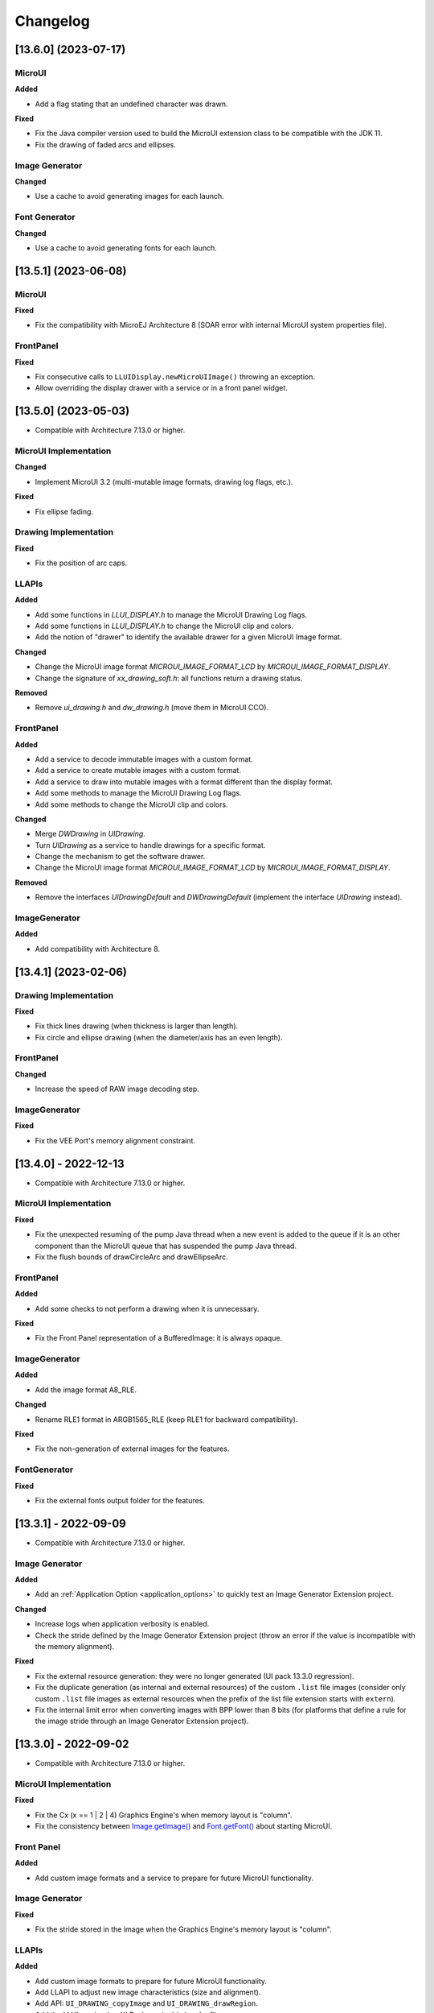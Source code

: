 .. _section_ui_changelog:

=========
Changelog
=========

[13.6.0] (2023-07-17)
=====================

MicroUI
"""""""

**Added**

- Add a flag stating that an undefined character was drawn.

**Fixed**

- Fix the Java compiler version used to build the MicroUI extension class to be compatible with the JDK 11.
- Fix the drawing of faded arcs and ellipses.

Image Generator
"""""""""""""""

**Changed**

- Use a cache to avoid generating images for each launch.

Font Generator
""""""""""""""

**Changed**

- Use a cache to avoid generating fonts for each launch.

[13.5.1] (2023-06-08)
=====================

MicroUI
"""""""

**Fixed**

- Fix the compatibility with MicroEJ Architecture 8 (SOAR error with internal MicroUI system properties file).

FrontPanel
""""""""""

**Fixed**

- Fix consecutive calls to ``LLUIDisplay.newMicroUIImage()`` throwing an exception.
- Allow overriding the display drawer with a service or in a front panel widget.

[13.5.0] (2023-05-03)
=====================

* Compatible with Architecture 7.13.0 or higher.

MicroUI Implementation
""""""""""""""""""""""

**Changed**

- Implement MicroUI 3.2 (multi-mutable image formats, drawing log flags, etc.).

**Fixed**

- Fix ellipse fading.

Drawing Implementation
""""""""""""""""""""""

**Fixed**

- Fix the position of arc caps.

LLAPIs
""""""
	
**Added**

* Add some functions in `LLUI_DISPLAY.h` to manage the MicroUI Drawing Log flags.
* Add some functions in `LLUI_DISPLAY.h` to change the MicroUI clip and colors.
* Add the notion of "drawer" to identify the available drawer for a given MicroUI Image format.

**Changed**

* Change the MicroUI image format `MICROUI_IMAGE_FORMAT_LCD` by `MICROUI_IMAGE_FORMAT_DISPLAY`.
* Change the signature of `xx_drawing_soft.h`: all functions return a drawing status. 

**Removed**

* Remove `ui_drawing.h` and `dw_drawing.h` (move them in MicroUI CCO).

FrontPanel
""""""""""
	
**Added**

* Add a service to decode immutable images with a custom format. 
* Add a service to create mutable images with a custom format. 
* Add a service to draw into mutable images with a format different than the display format. 
* Add some methods to manage the MicroUI Drawing Log flags.
* Add some methods to change the MicroUI clip and colors.

**Changed**

* Merge `DWDrawing` in `UIDrawing`.
* Turn `UIDrawing` as a service to handle drawings for a specific format.
* Change the mechanism to get the software drawer.
* Change the MicroUI image format `MICROUI_IMAGE_FORMAT_LCD` by `MICROUI_IMAGE_FORMAT_DISPLAY`.

**Removed**

* Remove the interfaces `UIDrawingDefault` and `DWDrawingDefault` (implement the interface `UIDrawing` instead).

ImageGenerator
""""""""""""""

**Added**

* Add compatibility with Architecture 8.

[13.4.1] (2023-02-06)
=====================
	
Drawing Implementation
""""""""""""""""""""""

**Fixed**

* Fix thick lines drawing (when thickness is larger than length).
* Fix circle and ellipse drawing (when the diameter/axis has an even length).

FrontPanel
""""""""""

**Changed**

* Increase the speed of RAW image decoding step.

ImageGenerator
""""""""""""""

**Fixed**

* Fix the VEE Port's memory alignment constraint.

[13.4.0] - 2022-12-13
=====================

* Compatible with Architecture 7.13.0 or higher.

MicroUI Implementation
""""""""""""""""""""""
	
**Fixed**

* Fix the unexpected resuming of the pump Java thread when a new event is added to the queue if it is an other component than the MicroUI queue that has suspended the pump Java thread.
* Fix the flush bounds of drawCircleArc and drawEllipseArc.   

FrontPanel
""""""""""

**Added**

* Add some checks to not perform a drawing when it is unnecessary. 

**Fixed**

* Fix the Front Panel representation of a BufferedImage: it is always opaque. 

ImageGenerator
""""""""""""""

**Added**

* Add the image format A8_RLE.

**Changed**

* Rename RLE1 format in ARGB1565_RLE (keep RLE1 for backward compatibility).

**Fixed**

* Fix the non-generation of external images for the features.

FontGenerator
"""""""""""""

**Fixed**

* Fix the external fonts output folder for the features.

[13.3.1] - 2022-09-09
=====================

* Compatible with Architecture 7.13.0 or higher.
 
Image Generator
"""""""""""""""

**Added**

* Add an :ref:`Application Option <application_options>` to quickly test an Image Generator Extension project.

**Changed**

* Increase logs when application verbosity is enabled. 
* Check the stride defined by the Image Generator Extension project (throw an error if the value is incompatible with the memory alignment).

**Fixed**

* Fix the external resource generation: they were no longer generated (UI pack 13.3.0 regression). 
* Fix the duplicate generation (as internal and external resources) of the custom ``.list`` file images (consider only custom ``.list`` file images as external resources when the prefix of the list file extension starts with ``extern``).
* Fix the internal limit error when converting images with BPP lower than 8 bits (for platforms that define a rule for the image stride through an Image Generator Extension project). 

[13.3.0] - 2022-09-02
=====================

* Compatible with Architecture 7.13.0 or higher.

MicroUI Implementation
""""""""""""""""""""""
	
**Fixed**

* Fix the Cx (x == 1 | 2 | 4) Graphics Engine's when memory layout is "column". 
* Fix the consistency between `Image.getImage()`_ and `Font.getFont()`_ about starting MicroUI.

.. _Image.getImage(): https://repository.microej.com/javadoc/microej_5.x/apis/ej/microui/display/Image.html#getImage-java.lang.String-
.. _Font.getFont(): https://repository.microej.com/javadoc/microej_5.x/apis/ej/microui/display/Font.html#getFont-java.lang.String-

Front Panel
"""""""""""

**Added**

* Add custom image formats and a service to prepare for future MicroUI functionality.
 
Image Generator
"""""""""""""""

**Fixed**

* Fix the stride stored in the image when the Graphics Engine's memory layout is "column". 

LLAPIs
""""""

**Added**

* Add custom image formats to prepare for future MicroUI functionality.
* Add LLAPI to adjust new image characteristics (size and alignment).
* Add API: ``UI_DRAWING_copyImage`` and ``UI_DRAWING_drawRegion``. 
* Add the LLUI version (== UI Pack version) in header files.

**Changed**

* Use type ``jbyte`` to identify an image format instead of ``MICROUI_ImageFormat`` (prevent C compiler optimization).
 
**Removed**

* Remove the MicroUI's native functions declaration with macros *(not backward compatible)*.

[13.2.0] - 2022-05-05
=====================

* Compatible with Architecture 7.16.0 or higher.

Integration
"""""""""""
	
**Changed**	

* Update to the latest SDK license notice.
	
MicroUI Implementation
""""""""""""""""""""""
	
**Changed**	
	
* Use ``.rodata`` sections instead of ``.text`` sections.
	
**Fixed**

* Clean KF stale references when killing a feature without display context switch.
* Make sure to wait the end of an asynchronous drawing before killing a KF feature. 
* Redirect the events sent to the pump to the pump's handler instead of to the event generator's handler. 
* Fix the drawing of antialiased arc: caps are drawn over the arc itself (rendering issue when the GraphicsContext's background color is set).
* Fix the drawing of antialiased arc: arc is not fully drawn when (int)startAngle == (int)((startAngle + arcAngle) % 360)).
* Fix the input queue size when not already set by the application launcher.
* Fix the use of a negative ``scanLength`` in `GraphicsContext.readPixels()`_ and `Image.readPixels()`_.  

.. _GraphicsContext.readPixels(): https://repository.microej.com/javadoc/microej_5.x/apis/ej/microui/display/GraphicsContext.html#readPixel-int-int-
.. _Image.readPixels(): https://repository.microej.com/javadoc/microej_5.x/apis/ej/microui/display/Image.html#readPixel-int-int-

Front Panel
"""""""""""

**Added**

* Add the property ``-Dej.fp.hil=true`` in the application launcher to force to run the FrontPanel with the Graphics Engine as a standard HIL mock (requires MicroEJ Architecture 7.17.0 or higher).
* Add ``LLUIDisplayImpl.decode()``: the Front Panel project is able to read encoded image like the embedded side.
* Include automatically the AWT ImageIO services.
* Add ``MicroUIImage.readPixel()`` to read an image's pixel color.
 
**Fixed**

* Fix the "display context switch" and the loading of feature's font. 
* Fix OOM (Java heap space) when opening/closing several hundreds of big RAW Images. 
* Fix the synchronization with the Graphics Engine when calling `GraphicsContext.setColor()`_ or `GraphicsContext.enableEllipsis()`_.

.. _GraphicsContext.setColor(): https://repository.microej.com/javadoc/microej_5.x/apis/ej/microui/display/GraphicsContext.html#setColor-int-
.. _GraphicsContext.enableEllipsis(): https://repository.microej.com/javadoc/microej_5.x/apis/ej/microui/display/GraphicsContext.html#enableEllipsis-int-
 
Image Generator
"""""""""""""""

**Added**

* Include automatically the AWT ImageIO services.
* Allow to a custom image converter to generate a file other than a binary resource.
* Allow to a custom image converter to specify the supported ``.list`` files.

LLAPIs
""""""

**Added**

* Add ``LLUI_DISPLAY_readPixel`` to read an image's pixel color. 

BSP
"""
	
**Fixed**

* Fix the IAR Embedded Workbench warnings during debug session.

[13.1.0] - 2021-08-03
=====================

* Compatible with Architecture 7.16.0 or higher.

MicroUI API
"""""""""""

**Removed**

* Remove MicroUI and Drawing API from UI pack.
	
MicroUI Implementation
""""""""""""""""""""""

**Changed**

* Compatible with `MicroUI API 3.1.0`_.
* Check Immortals heap minimal size required by MicroUI implementation.
* Change the EventGenerator Pointer event format.
* Do no systematically use the GPU to draw intermediate steps of a shape.  
	
**Fixed**

* EventGenerator's event has not to be sent to the Display's handler when EventGenerator's handler is null.
* Fill rounded rectangle: fix rendering when corner radius is higher than rectangle height.
* An external image is closed twice when the application only checks if the image is available.
* RLE1 image rendering when platform requires image pixels address alignment. 
* Manage the system fonts when the font generator is not embedded in the platform.
* Have to wait the end of current drawing before closing an image.

.. _MicroUI API 3.1.0: https://repository.microej.com/modules/ej/api/microui/3.1.0/

Drawing Implementation
""""""""""""""""""""""

**Changed**

* Compatible with `Drawing API 1.0.3`_.

.. _Drawing API 1.0.3: https://repository.microej.com/modules/ej/api/drawing/1.0.3/

LLAPIs
""""""
	
**Added**

* Add ``LLUI_DISPLAY_convertDisplayColorToARGBColor()``.
* Add LLAPI to manage the :ref:`MicroUI Image heap<section_image_loader_memory>`.
* Add LLAPI to dump the :ref:`MicroUI Image queue<section_inputs_eventbuffer>`.

**Changed**	

* Change signature of ``LLUI_DISPLAY_setDrawingLimits()``: remove ``MICROUI_GraphicsContext*`` to be able to call this function from GPU callback method. 

Simulator
"""""""""

**Added**

* Add ``MicroUIImage.getImage(int)``: apply a rendering color on Ax images.  
* Add ``LLUIDisplay.convertRegion()``: convert a region according image format restrictions.   

**Changed**	

* Compatible with new EventGenerator Pointer event format.
	
**Fixed**

* Fix OutputFormat A8 when loading an image (path or stream) or converting a RAW image.
* Fix OOM (Java heap space) when opening/closing several hundreds of MicroUI Images. 
* Simulates the image data alignment.

[13.0.7] - 2021-07-30
=====================

* Compatible with Architecture 7.16.0 or higher.

MicroUI Implementation
""""""""""""""""""""""

**Fixed**

* Allow to open a font in format made with UI Pack 12.x (but cannot manage ``Dynamic`` styles).
* `Display.flush()`_ method is called once when MicroUI pump thread has a higher priority than the caller of `Display.requestFlush()`_.
* `Display.requestFlush()`_ is only executed once from a feature (UI deadlock).

.. _Display.flush(): https://repository.microej.com/javadoc/microej_5.x/apis/ej/microui/display/Display.html#flush--
.. _Display.requestFlush(): https://repository.microej.com/javadoc/microej_5.x/apis/ej/microui/display/Display.html#requestFlush--

Misc
""""

**Fixed**

* Fix MMM dependencies: do not fetch the MicroEJ Architecture.

[13.0.6] - 2021-03-29
=====================

* Compatible with Architecture 7.16.0 or higher.

LLAPIs
""""""

**Fixed**

* Size of the typedef ``MICROUI_Image``: do not depend on the size of the enumeration ``MICROUI_ImageFormat`` (``LLUI_PAINTER_impl.h``).

[13.0.5] - 2021-03-08
=====================

* Compatible with Architecture 7.16.0 or higher.

MicroUI Implementation
""""""""""""""""""""""

**Removed**

* Remove ResourceManager dependency.

**Fixed**

* A feature was not able to call `Display.callOnFlushCompleted()`_.
* Stop feature: prevent `NullPointerException`_ when a kernel's EventGenerator is removed from event generators pool.
* Filter `DeadFeatureException`_ in MicroUI pump.
* Drawing of thick arcs which represent an almost full circle.
* Drawing of thick faded arcs which pass by 0° angle.

.. _Display.callOnFlushCompleted(): https://repository.microej.com/javadoc/microej_5.x/apis/ej/microui/display/Display.html#callOnFlushCompleted-java.lang.Runnable-
.. _NullPointerException: https://repository.microej.com/javadoc/microej_5.x/apis/java/lang/NullPointerException.html
.. _DeadFeatureException: https://repository.microej.com/javadoc/microej_5.x/apis/ej/kf/DeadFeatureException.html

Simulator
"""""""""

**Fixed**

* Front panel memory management: reduce simulation time.

[13.0.4] - 2021-01-15
=====================

* Compatible with Architecture 7.16.0 or higher.

MicroUI API
"""""""""""

**Changed**

* [Changed] Include `MicroUI API 3.0.3`_.
* [Changed] Include `MicroUI Drawing API 1.0.2`_.

.. _MicroUI API 3.0.3: https://repository.microej.com/modules/ej/api/microui/3.0.3/
.. _MicroUI Drawing API 1.0.2: https://repository.microej.com/modules/ej/api/drawing/1.0.2/

MicroUI Implementation
""""""""""""""""""""""

**Fixed**

* Fix each circle arc cap being drawn on both sides of an angle.
* Fix drawing of rounded caps of circle arcs when fade is 0.
* Cap thickness and fade in thick drawing algorithms.
* Clip is not checked when filling arcs, circles and ellipsis.
* Image path when loading an external image (``LLEXT``).
* ``InternalLimitsError`` when calling `MicroUI.callSerially()`_ from a feature.

.. _MicroUI.callSerially(): https://repository.microej.com/javadoc/microej_5.x/apis/ej/microui/MicroUI.html#callSerially-java.lang.Runnable-

Drawing Implementation
""""""""""""""""""""""

**Fixed**

* Draw deformed image is not rendered.

ImageGenerator
""""""""""""""

**Changed**

* Compatible with `com.microej.pack.ui#ui-pack(imageGenerator)#13.0.4`_.
	
**Fixed**

* `NullPointerException`_ when trying to convert an unknown image.
* Restore external resources option in MicroEJ launcher.

.. _com.microej.pack.ui#ui-pack(imageGenerator)#13.0.4: https://repository.microej.com/modules/com/microej/pack/ui/ui-pack/13.0.4/

[13.0.3] - 2020-12-03
=====================

* Compatible with Architecture 7.16.0 or higher.
 
MicroUI API
"""""""""""

**Changed**

* [Changed] Include MicroUI API 3.0.2.
* [Changed] Include MicroUI Drawing API 1.0.1.

MicroUI Implementation
""""""""""""""""""""""

**Fixed**

* Reduce Java heap usage.
* Fix empty images heap.
* Draw image algorithm does not respect image stride in certain circumstances.
* Fix flush limits of `drawThickFadedLine`_, `drawThickEllipse`_ and `drawThickFadedEllipse`_.

.. _drawThickFadedLine: https://repository.microej.com/javadoc/microej_5.x/apis/ej/drawing/ShapePainter.html#drawThickFadedLine-ej.microui.display.GraphicsContext-int-int-int-int-int-int-ej.drawing.ShapePainter.Cap-ej.drawing.ShapePainter.Cap-
.. _drawThickEllipse: https://repository.microej.com/javadoc/microej_5.x/apis/ej/drawing/ShapePainter.html#drawThickEllipse-ej.microui.display.GraphicsContext-int-int-int-int-int-
.. _drawThickFadedEllipse: https://repository.microej.com/javadoc/microej_5.x/apis/ej/drawing/ShapePainter.html#drawThickFadedEllipse-ej.microui.display.GraphicsContext-int-int-int-int-int-int-
 
[13.0.2] - 2020-10-02
=====================

* Compatible with Architecture 7.16.0 or higher.
* Use new naming convention: ``com.microej.architecture.[toolchain].[architecture]-ui-pack``.

**Fixed**

* [ESP32] - Potential ``PSRAM`` access faults by rebuilding using esp-idf v3.3.0 toolchain - ``simikou2``.

[13.0.1] - 2020-09-22
=====================

* Compatible with Architecture 7.16.0 or higher.

MicroUI API
"""""""""""

**Changed**

* Include `MicroUI API 3.0.1`_.

.. _MicroUI API 3.0.1: https://repository.microej.com/modules/ej/api/microui/3.0.1/
 
MicroUI Implementation
""""""""""""""""""""""

**Fixed**

* Throw an exception when there is no display.
* Antialiased circle may be cropped.
* `FillRoundedRectangle`_ can give invalid arguments to `FillRectangle`_.
* Flush bounds may be invalid.
* Reduce memory footprint (java heap and immortal heap).
* No font is loaded when an external font is not available.
* A8 color is cropped to display limitation too earlier on simulator.

.. _FillRoundedRectangle: https://repository.microej.com/javadoc/microej_5.x/apis/ej/microui/display/Painter.html#fillRoundedRectangle-ej.microui.display.GraphicsContext-int-int-int-int-int-int-
.. _FillRectangle: https://repository.microej.com/javadoc/microej_5.x/apis/ej/microui/display/Painter.html#fillRectangle-ej.microui.display.GraphicsContext-int-int-int-int-

LLAPIs
""""""

**Fixed**

* Missing a LLAPI to check the overlapping between source and destination areas.

Simulator
"""""""""

**Fixed**

* Cannot use an external image decoder on front panel.
* Missing an API to check the overlapping between source and destination areas.

ImageGenerator
""""""""""""""

**Fixed**

* Cannot build a platform with image generator and without front panel.

[13.0.0] - 2020-07-30
=====================

* Compatible with Architecture 7.16.0 or higher.
* Integrate SDK 3.0-B license.

MicroUI API
"""""""""""

**Changed**

* [Changed] Include `MicroUI API 3.0.0`_.
* [Changed] Include `MicroUI Drawing API 1.0.0`_.

.. _MicroUI API 3.0.0: https://repository.microej.com/modules/ej/api/microui/3.0.0/
.. _MicroUI Drawing API 1.0.0: https://repository.microej.com/modules/ej/api/drawing/1.0.0/

MicroUI Implementation
""""""""""""""""""""""

**Added**

* Manage image data (pixels) address alignment (not more fixed to 32-bits word alignment).
	
**Changed**

* Reduce EDC dependency.
* Merge ``DisplayPump`` and ``InputPump``: only one thread is required by MicroUI.
* Use a ``bss`` section to load characters from an external font instead of using java heap.
	
**Removed**

* Dynamic fonts (dynamic bold, italic, underline and ratios).

**Fixed**

* Lock only current thread when waiting end of flush or end of drawing (and not all threads).
* Draw anti-aliased ellipse issue (vertical line is sometimes drawn).
* Screenshot on platform whose *physical* size is higher than *virtual* size.

**Known issue**

* Render of draw/fill arc/circle/ellipse with an even diameter/edge is one pixel too high (center is 1/2 pixel too high).

LLAPIs
""""""

**Added**

* Some new functions are mandatory: see header files list, tag *mandatory*.
* Some new functions are optional: see header files list, tag *optional*.
* Some header files list the libraries ``ej.api.microui`` and ``ej.api.drawing`` natives. Provided by Abstraction Layer implementation module `com.microej.clibrary.llimpl#microui`_.
* Some header files list the drawing algorithms the platform can implement; all algorithms are optional.
* Some header files list the internal Graphics Engine software algorithms the platform can call.
	
**Changed**

* All old header files and functions have been renamed or shared.
* See :ref:`Migration notes<section_ui_migration_llapi_13x>` that describe the available changes in LLAPI.

.. _com.microej.clibrary.llimpl#microui: https://repository.microej.com/modules/com/microej/clibrary/llimpl/microui

Simulator
"""""""""

**Added**

* Able to override MicroUI drawings algorithms like embedded platform.
	
**Changed**

* Compatible with `com.microej.pack.ui#ui-pack(frontpanel)#13.0.0`_.
* See :ref:`Migration notes<section_ui_migration_frontpanelapi_13x>` that describe the available changes in Front Panel API.
	
**Removed**

* ``ej.tool.frontpanel#widget-microui`` has been replaced by ``com.microej.pack.ui#ui-pack(frontpanel)``.

.. _com.microej.pack.ui#ui-pack(frontpanel)#13.0.0: https://repository.microej.com/modules/com/microej/pack/ui/ui-pack/13.0.0/
 
ImageGenerator
""""""""""""""

**Added**

* Redirects source image reading to the image generator extension project in order to increase the number of supported image formats in input.
* Redirects destination image generation to the image generator extension project in order to be able to encode an image in a custom RAW format.
* Generates a linker file in order to always link the resources in same order between two launches.
	
**Changed**

* Compatible with `com.microej.pack.ui#ui-pack(imageGenerator)#13.0.0`_.
* See :ref:`Migration notes<section_ui_migration_imagegeneratorapi_13x>` that describe the available changes in Image Generator API.
* Uses a service loader to loads the image generator extension classes.
* Manages image data (pixels) address alignment.
	
**Removed**

* Classpath variable ``IMAGE-GENERATOR-x.x``: Image generator extension project has to use ivy dependency ``com.microej.pack.ui#ui-pack(imageGenerator)`` instead.

.. _com.microej.pack.ui#ui-pack(imageGenerator)#13.0.0: https://repository.microej.com/modules/com/microej/pack/ui/ui-pack/13.0.0/

FontGenerator
"""""""""""""

**Changed**

* Used a dedicated ``bss`` section to load characters from an external font instead of using the java heap.

[12.1.5] - 2020-10-02
=====================

* Compatible with Architecture 7.11.0 or higher.
* Use new naming convention: ``com.microej.architecture.[toolchain].[architecture]-ui-pack``.

**Fixed**

* [ESP32] - Potential ``PSRAM`` access faults by rebuilding using esp-idf v3.3.0 toolchain - ``simikou2``.

[12.1.4] - 2020-03-10
=====================

* Compatible with Architecture 7.11.0 or higher.

MicroUI Implementation
""""""""""""""""""""""

**Fixed**

* Obsolete references on Java heap are used (since MicroEJ UI Pack 12.0.0).

[12.1.3] - 2020-02-24
=====================

* Compatible with Architecture 7.11.0 or higher.

MicroUI Implementation
""""""""""""""""""""""

**Fixed**

* Caps are not used when drawing an anti-aliased line.

[12.1.2] - 2019-12-09
=====================

* Compatible with Architecture 7.11.0 or higher.

MicroUI Implementation
""""""""""""""""""""""

**Fixed**

* Fix Graphics Engine empty clip (empty clip had got a size of 1 pixel).
* Clip not respected when clip is set "just after or before" graphics context drawable area: first (or last) line (or column) of graphics context was rendered.

[12.1.1] - 2019-10-29
=====================

* Compatible with Architecture 7.11.0 or higher.

MicroUI Implementation
""""""""""""""""""""""

**Fixed**

* Fix Graphics Engine clip (cannot be outside graphics context).

[(maint) 8.0.0] - 2019-10-18
============================

* Compatible with Architecture 7.0.0 or higher.
* Based on 7.4.7.

MicroUI Implementation
""""""""""""""""""""""

**Fixed**

* Pending flush cannot be added after an ``OutOfEventException``.

[12.1.0] - 2019-10-16
=====================

* Compatible with Architecture 7.11.0 or higher.

MicroUI API
"""""""""""

**Changed**

* Include `MicroUI API 2.4.0`_.

.. _MicroUI API 2.4.0: https://repository.microej.com/modules/ej/api/microui/2.4.0/

MicroUI Implementation
""""""""""""""""""""""

**Changed**

* Prepare inlining of get X/Y/W/H methods.
* Reduce number of strings embedded by MicroUI library.
	
**Fixed**

* Pending flush cannot be added after an ``OutOfEventException``.
* `Display.isColor()`_ returns an invalid value.
* Draw/fill circle/ellipse arc is not drawn when angle is negative.

.. _Display.isColor(): https://repository.microej.com/javadoc/microej_5.x/apis/ej/microui/display/Display.html#isColor--

[12.0.2] - 2019-09-23
=====================

* Compatible with Architecture 7.11.0 or higher.

MicroUI Implementation
""""""""""""""""""""""

**Changed**

* Change ``CM4hardfp_IAR83`` compiler flags.
*  Remove RAW images from cache as soon as possible to reduce java heap usage.
* Do not cache RAW images with their paths to reduce java heap usage.
	
**Fixed**

* Remove useless exception in SystemInputPump.

[12.0.1] - 2019-07-25
=====================

* Compatible with Architecture 7.11.0 or higher.

MicroUI Implementation
""""""""""""""""""""""

**Fixed**

* Physical size is not taken in consideration.

Simulator
"""""""""

**Fixed**

* Increase native implementation execution time.
  
[12.0.0] - 2019-06-24
=====================

* Compatible with Architecture 7.11.0 or higher.

MicroUI Implementation
""""""""""""""""""""""
	
**Added**

* Trace MicroUI events and log them on SystemView.

**Changed**

* Manage the Graphics Context clip on native side.
* Use java heap to store images metadata instead of using icetea heap (remove option "max offscreen").
* Optimize retrieval of all fonts.
* Ensure user buffer size is larger than LCD size.
* Use java heap to store flying images metadata instead of using icetea heap (remove option "max flying images").
* Use java heap to store fill polygon algorithm's objects instead of using icetea heap (remove option "max edges").
* ``SecurityManager`` enabled as a boolean constant option (footprint removal by default).
* Remove ``FlyingImage`` feature using BON constants (option to enable it).
	
**Fixed**

* Wrong rendering of a fill polygon on emb.
* Wrong rendering of image overlaping on C1/2/4 platforms.
* Wrong rendering of a LUT image with more than 127 colors on emb.
* Wrong rendering of an antialiased arc with 360 angle.
* Debug option com.is2t.microui.log=true fails when there is a flying image.
* Gray scale between gray and white makes magenta.
* Minimal size of some buffers set by user is never checked.
* The format of a RAW image using "display" format is wrong.
* Dynamic image width for platform C1/2/4 may be wrong.
* Wrong pixel address when reading from a C2/4 display.
* `getDisplayColor()`_ can return a color with transparency (spec is ``0x00RRGGBB``).
* A fully opaque image is tagged as transparent (ARGB8888 platform).

.. _getDisplayColor(): https://repository.microej.com/javadoc/microej_5.x/apis/ej/microui/display/Display.html#getDisplayColor-int-

Simulator
"""""""""

**Added**

* Simulate flush time (add JRE property ``-Dfrontpanel.flush.time=8``).
	
**Fixed**

* A pixel read on an image is always truncated.

FrontPanel Plugin
"""""""""""""""""

**Removed**

* FrontPanel version 5: Move front panel from MicroEJ UI Pack to Architecture *(not backward compatible)*; Architecture contains now Front Panel version 6.

[11.2.0] - 2019-02-01
=====================

* Compatible with Architecture 7.0.0 or higher.

MicroUI Implementation
""""""""""""""""""""""

**Added**

* Manage extended UTF16 characters (> 0xffff).
	
**Fixed**

* IOException thrown instead of an OutOfMemory when using external resource loader.

Tools
"""""

**Removed**

* Remove Font Designer from pack (useless).

[11.1.2] - 2018-08-10
=====================

* Compatible with Architecture 7.0.0 or higher.

MicroUI Implementation
""""""""""""""""""""""

**Fixed**

* Fix drawing bug in thick circle arcs.

[11.1.1] - 2018-08-02
=====================

* Compatible with Architecture 7.0.0 or higher.
* Internal release.

[11.1.0] - 2018-07-27
=====================

* Compatible with Architecture 7.0.0 or higher.
* Merge 10.0.2 and 11.0.1.

MicroUI API
"""""""""""

**Changed**

* Include `MicroUI API 2.3.0`_.

.. _MicroUI API 2.3.0: https://repository.microej.com/modules/ej/api/microui/2.3.0/

MicroUI Implementation
""""""""""""""""""""""

**Added**

* ``LLDisplay``: prepare round LCD.
	
**Fixed**

* ``Fillrect`` throws a hardfault on 8bpp platform.
* Rendering of a LUT image is wrong when using software algorithm.

[11.0.1] - 2018-06-05
=====================

* Compatible with Architecture 7.0.0 or higher.
* Based on 11.0.0.

MicroUI Implementation
""""""""""""""""""""""

**Fixed**

* Image rendering may be invalid on custom display.
* Render a dynamic image on custom display is too slow.
* LRGB888 image format is always fully opaque.
* Number of colors returned when it is a custom display may be wrong.

[10.0.2] - 2018-02-15
=====================

* Compatible with Architecture 6.13.0 or higher.
* Based on 10.0.1.

MicroUI Implementation
""""""""""""""""""""""

**Fixed**

* Number of colors returned when it is a custom display may be wrong.
* LRGB888 image format is always fully opaque.
* Render a dynamic image on custom display is too slow.
* Image rendering may be invalid on custom display.

[11.0.0] - 2018-02-02
=====================

* Compatible with Architecture 7.0.0 or higher.
* Based on 10.0.1.

MicroUI Implementation
""""""""""""""""""""""

**Changed**

* SNI Callback feature in the VM to remove the SNI retry pattern *(not backward compatible)*.

[10.0.1] - 2018-01-03
=====================

* Compatible with Architecture 6.13.0 or higher.

MicroUI Implementation
""""""""""""""""""""""

**Fixed**

* Hard fault when using custom display stack.

[10.0.0] - 2017-12-22
=====================

* Compatible with Architecture 6.13.0 or higher.

MicroUI Implementation
""""""""""""""""""""""

**Changed**

* Improve ``TOP-LEFT`` anchor checks.
	
**Fixed**

* Subsequent renderings may not be correctly flushed.
* Rendering of display on display was not optimized.

Simulator
"""""""""

**Changed**

* Check the allocated memory when creating a dynamic image *(not backward compatible)*.

Misc
""""

**Added**

* Option in platform builder to images heap size.

[9.4.1] - 2017-11-24
====================

* Compatible with Architecture 6.12.0 or higher.

ImageGenerator
""""""""""""""

**Fixed**

* Missing some files in image generator module.

[9.4.0] - 2017-11-23
====================

* Compatible with Architecture 6.12.0 or higher.
* Deprecated: use 9.4.1 instead.

MicroUI Implementation
""""""""""""""""""""""
	
**Added**

* LUT image management.

**Changed**

* Optimize character encoding removing first vertical line when possible.
	
**Fixed**

* Memory leak when an ``OutOfEventException`` is thrown.
* A null Java object is not checked when using a font.
  
[9.3.1] - 2017-09-28
====================

* Compatible with Architecture 6.12.0 or higher.
  
MicroUI Implementation
""""""""""""""""""""""

**Fixed**

* Returned X coordinates when drawing a string was considered as an error code.
* Exception when loading a font from an application.
* ``LLEXT`` link error with Architecture 6.13+ and UI 9+.
  
[9.3.0] - 2017-08-24
====================

* Compatible with Architecture 6.12.0 or higher.
  
MicroUI Implementation
""""""""""""""""""""""

**Fixed**

* Ellipsis must not drawn when text anchor is a "manual" ``TOP-RIGHT``.

Simulator
"""""""""

**Fixed**

* Do not create an AWT window for each image.
* Error when trying to play with an unknown led.
  
[9.2.1] - 2017-08-14
====================

* Compatible with Architecture 6.12.0 or higher.

Simulator
"""""""""

**Added**

* Provide function to send a Long Button event.
* "flush" debug option.
	
**Fixed**

* Mock startup is too long.

[9.2.0] - 2017-07-21
====================

* Compatible with Architecture 6.12.0 or higher.
* Merge 9.1.2 and 9.0.2.

MicroUI API
"""""""""""

**Changed**

* Include `MicroUI API 2.2.0`_.

.. _MicroUI API 2.2.0: https://repository.microej.com/modules/ej/api/microui/2.2.0/
  
MicroUI Implementation
""""""""""""""""""""""
	
**Added**

* Provide function to send a Long Button event (emb only).

**Changed**

* Use font format v5.
* A signature on RAW files.
* Allow to open a raw image with ``Image.createImage(stream)``.
* Improve ``Image.createImage(stream)`` when stream is a memory input stream.
	
**Fixed**

* Draw region of the display on the display does not support overlap.
* Unspecified exception while loading an image with an empty name.
* `Display.flush()`_: ymax can be higher than display.height.

.. _Display.flush(): https://repository.microej.com/javadoc/microej_5.x/apis/ej/microui/display/Display.html#flush--

ImageGenerator
""""""""""""""

**Fixed**

* Generic displays must be able to generate standard images.

Misc
""""

**Changed**

* SOAR can exclude some resources (update llext output folder).

**Fixed**

* RI build: reduce frontpanel dependency.

[9.0.2] - 2017-04-21
====================

* Compatible with Architecture 6.4.0 or higher.
* Based on 9.0.1.
  
MicroUI Implementation
""""""""""""""""""""""

**Fixed**

* Rendering of a RAW image on grayscale display is wrong.

ImageGenerator
""""""""""""""

**Fixed**

* An Ax image may be fully opaque.

[9.1.2] - 2017-03-16
====================

* Compatible with Architecture 6.8.0 or higher.
* Based on 9.1.1.
  
MicroUI API
"""""""""""

**Changed**

* Include MicroUI API 2.1.3.
  
MicroUI Implementation
""""""""""""""""""""""
	
**Added**

* Renderable strings.

**Changed**

* Draw string: improve time to perform it.
* Optimize antialiased circle arc drawing when fade=0.
	
**Fixed**

* ImageScale bugs.
* Draw string: some errors are not thrown.
* ``Font.getWidth()`` and `getHeight()`_ don't use ratio factor.
* Draw antialiased circle arc render issue.
* Draw antialiased circle arc render bug with 45° angles.
* MicroUI lib expects the dynamic image decoder default format.
* Wrong error code is returned when converting an image.

.. _getHeight(): https://repository.microej.com/javadoc/microej_5.x/apis/ej/microui/display/Font.html#getHeight--

ImageGenerator
""""""""""""""

**Fixed**

* Use the application classpath.
* An Ax image may be fully opaque.
    
[9.0.1] - 2017-03-13
====================

* Compatible with Architecture 6.4.0 or higher.
* Based on 9.0.0.
  
MicroUI Implementation
""""""""""""""""""""""

**Fixed**

* Hardfault when filling a rectangle on an odd image.
* Pixel rendering on non-standard LCD is wrong.
* RZ hardware accelerator: RAW images have to respect an aligned size.
* Use the classpath when invoking the fonts and images generators.

Simulator
"""""""""

**Fixed**

* Wrong rendering of A8 images.

FrontPanel Plugin
"""""""""""""""""

**Fixed**

* Manage display mask on preview.
* Respect initial background color set by user on preview.
* Preview does not respect the real size of display.

[9.1.1] - 2017-02-14
====================

* Compatible with Architecture 6.8.0 or higher.
* Based on 9.1.0.

Misc
""""

**Fixed**

* RI build: Several custom event generators in same ``microui.xml`` file are not embedded.
  
[9.1.0] - 2017-02-13
====================

* Compatible with Architecture 6.8.0 or higher.
* Based on 9.0.0.

MicroUI API
"""""""""""

**Changed**

* Include MicroUI API 2.1.2.

MicroUI Implementation
""""""""""""""""""""""

**Added**

* G2D hardware accelerator.
* Hardware accelerator: add flip feature.
	
**Fixed**

* Hardfault when filling a rectangle on an odd image.
* Pixel rendering on non-standard LCD is wrong.
* RZ hardware accelerator: RAW images have to respect an aligned size.
* Use the classpath when invoking the fonts and images generators.
* Exception when flipping an image out of display bounds.
* Flipped image is translated when clip is modified.

Simulator
"""""""""

**Fixed**

* Wrong rendering of A8 images.

FrontPanel Plugin
"""""""""""""""""

**Fixed**

* Manage display mask on preview.
* Respect initial background color set by user on preview.
* Preview does not respect the real size of display.

[9.0.0] - 2017-02-02
====================

* Compatible with Architecture 6.4.0 or higher.

MicroUI API
"""""""""""

**Changed**

* Include `MicroUI API 2.0.6`_.

.. _MicroUI API 2.0.6: https://repository.microej.com/modules/ej/api/microui/2.0.6/

MicroUI Implementation
""""""""""""""""""""""

**Changed**

* Update MicroUI to use watchdogs in KF implementation.
	
**Fixed**

* Display linker file is required even if there is no display on platform.
* MicroUI on KF: NPE when changing app quickly (in several threads).
* MicroUI on KF: NPE when stopping a Feature and there's no eventHandler in a generator.
* MicroUI on KF: Remaining K->F link when there is no default event handler registered by the Kernel.

MWT
"""

**Removed**

* Remove MWT from MicroEJ UI Pack *(not backward compatible)*.

Simulator
"""""""""
	
**Added**

* Optional mask on display.

**Changed**

* Display Device UID if available in the window title.

Tools
"""""

**Changed**

* FrontPanel plugin: Update icons.
* FontDesigner plugin: Update icons.
* Font Designer and Generator: use Unicode 9.0.0 specification.

Misc
""""

**Fixed**

* Remove obsolete documentations from FrontPanel And FontDesigner plugins.

[8.1.0] - 2016-12-24
====================

* Compatible with Architecture 6.4.0 or higher.

MicroUI Implementation
""""""""""""""""""""""

**Changed**

* Improve image drawing timings.
* Runtime decoders can force the output RAW image's fully opacity.

MWT
"""

**Fixed**

* With two panels, the paint is done but the screen is not refreshed.
* Widget show notify method is called before the panel is set.
* Widget still linked to panel when ``lostFocus()`` is called.

Simulator
"""""""""

**Added**

* Can add an additional screen on simulator.

[8.0.0] - 2016-11-17
====================

* Compatible with Architecture 6.4.0 or higher.

MicroUI Implementation
""""""""""""""""""""""
	
**Added**

* RZ UI acceleration.
* External image decoders.
* Manage external memories like internal memories.
* Custom display stacks (hardware acceleration).

**Changed**

* Merge stacks ``DIRECT/COPY/SWITCH`` *(not backward compatible)*.
	
**Fixed**

* add KF rule: a thread cannot enter in a feature code while it owns a kernel monitor.
* automatic flush is not waiting the end of previous flush.
* Invalid image rotation rendering.
* Do not embed Images & Fonts.list of kernel API classpath in app mode.
* Invalid icetea heap allocation.
* microui image: invalid "defaultformat" and "format" fields values.

MWT
"""

**Fixed**

* possible to create an inconsistent hierarchy.

Simulator
"""""""""

**Added**

* Can decode additional image formats.
	
**Fixed**

* Cannot set initial value of StateEventGenerator.

[7.4.7] - 2016-06-14
====================

* Compatible with Architecture 6.1.0 or higher.

MicroUI Implementation
""""""""""""""""""""""

**Fixed**

* Do not create all fonts derivations of built-in styles.
* A bold font is not flagged as bold font.
* Wrong A4 image rendering.

Simulator
"""""""""

**Fixed**

* Cannot convert an image.

[7.4.2] - 2016-05-25
====================

* Compatible with Architecture 6.1.0 or higher.

MicroUI Implementation
""""""""""""""""""""""

**Fixed**

* invalid image drawing for *column* display.
  
[7.4.1] - 2016-05-10
====================

* Compatible with Architecture 6.1.0 or higher.

MicroUI Implementation
""""""""""""""""""""""

**Fixed**

* Restore stack 1, 2 and 4 BPP.
  
[7.4.0] - 2016-04-29
====================

* Compatible with Architecture 6.1.0 or higher.

MicroUI Implementation
""""""""""""""""""""""

**Fixed**

* image A1's width is sometimes invalid.

Simulator
"""""""""

**Added**

* Restore stack 1, 2 and 4 BPP.
  
[7.3.0] - 2016-04-25
====================

* Compatible with Architecture 6.1.0 or higher.

MicroUI Implementation
""""""""""""""""""""""

**Added**

* Stack 8BPP with LUT support.
 
[7.2.1] - 2016-04-18
====================

* Compatible with Architecture 6.1.0 or higher.

Misc
""""

**Fixed**

* Remove ``java`` keyword in workbench extension.
  
[7.2.0] - 2016-04-05
====================

* Compatible with Architecture 6.1.0 or higher.

Tools
"""""

**Added**

* Preprocess ``*.xxx.list`` files.
  
[7.1.0] - 2016-03-02
====================

* Compatible with Architecture 6.1.0 or higher.

MicroUI Implementation
""""""""""""""""""""""

**Added**

* Manage several images RAW formats.
  
[7.0.0] - 2016-01-20
====================

* Compatible with Architecture 6.1.0 or higher.

Misc
""""

**Changed**

* Remove ``@jpf.property.header@`` prefix to Application options *(not backward compatible)*.
  
[6.0.1] - 2015-12-17
====================

MicroUI Implementation
""""""""""""""""""""""

**Fixed**

* A negative clip throws an exception on simulator.

[6.0.0] - 2015-11-12
====================

MicroUI Implementation
""""""""""""""""""""""

**Changed**

* LLDisplay for UIv2 *(not backward compatible)*.

..
   | Copyright 2021-2023, MicroEJ Corp. Content in this space is free 
   for read and redistribute. Except if otherwise stated, modification 
   is subject to MicroEJ Corp prior approval.
   | MicroEJ is a trademark of MicroEJ Corp. All other trademarks and 
   copyrights are the property of their respective owners.
